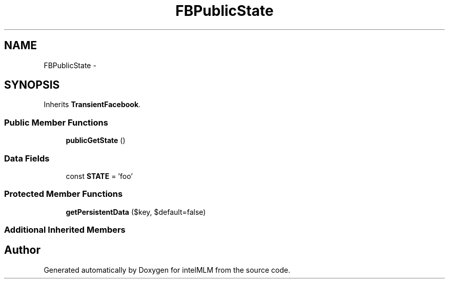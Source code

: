.TH "FBPublicState" 3 "Mon Jan 6 2014" "Version 1" "intelMLM" \" -*- nroff -*-
.ad l
.nh
.SH NAME
FBPublicState \- 
.SH SYNOPSIS
.br
.PP
.PP
Inherits \fBTransientFacebook\fP\&.
.SS "Public Member Functions"

.in +1c
.ti -1c
.RI "\fBpublicGetState\fP ()"
.br
.in -1c
.SS "Data Fields"

.in +1c
.ti -1c
.RI "const \fBSTATE\fP = 'foo'"
.br
.in -1c
.SS "Protected Member Functions"

.in +1c
.ti -1c
.RI "\fBgetPersistentData\fP ($key, $default=false)"
.br
.in -1c
.SS "Additional Inherited Members"


.SH "Author"
.PP 
Generated automatically by Doxygen for intelMLM from the source code\&.
